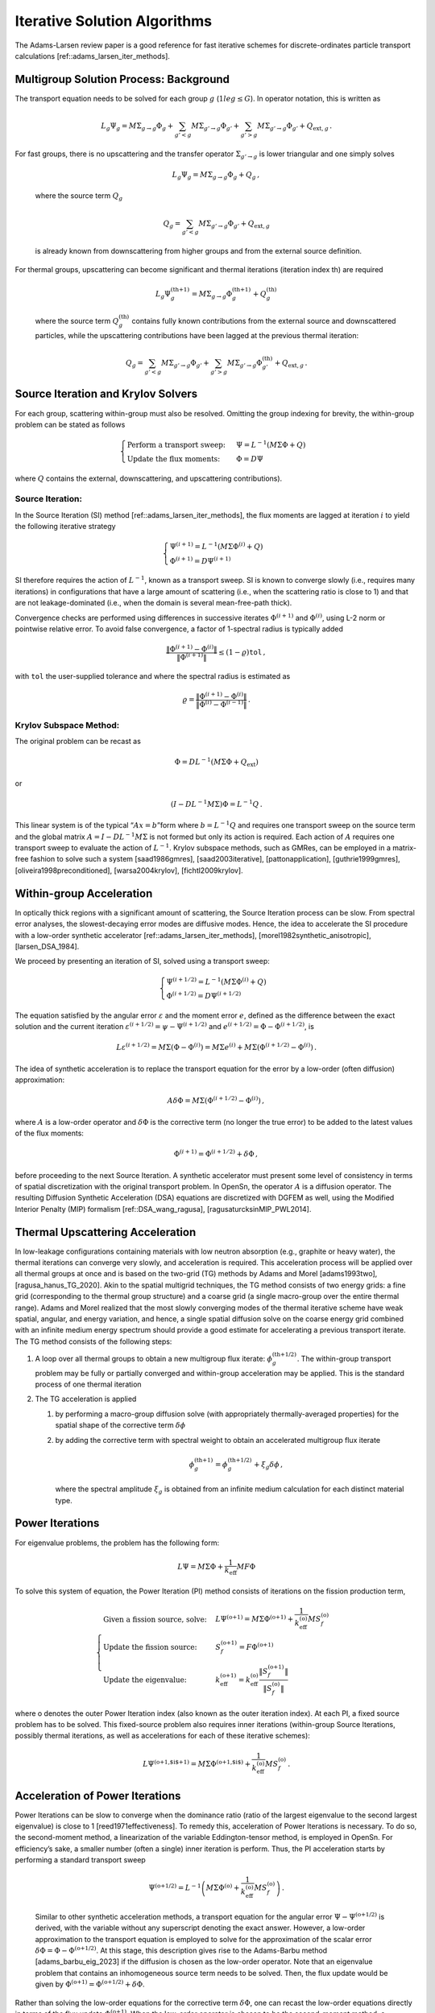 Iterative Solution Algorithms
=============================

The Adams-Larsen review paper is a good reference for fast iterative
schemes for discrete-ordinates particle transport calculations
[ref::adams_larsen_iter_methods].

Multigroup Solution Process: Background
---------------------------------------

The transport equation needs to be solved for each group :math:`g`
(:math:`1 le g \le G`). In operator notation, this is written as

.. math:: L_g \Psi_g = M \Sigma_{g\to g}\Phi_{g}  + \sum_{g'<g} M \Sigma_{g'\to g}\Phi_{g'} + \sum_{g'>g} M \Sigma_{g'\to g}\Phi_{g'} + Q_{\text{ext},g } \,.

| For fast groups, there is no upscattering and the transfer operator
  :math:`\Sigma_{g'\to g}` is lower triangular and one simply solves

  .. math:: L_g \Psi_g =  M \Sigma_{g\to g}\Phi_{g} +  Q_g \,,

  where the source term :math:`Q_g`

  .. math:: Q_g = \sum_{g'<g} M \Sigma_{g'\to g}\Phi_{g'} + Q_{\text{ext},g}

  is already known from downscattering from higher groups and from the
  external source definition.
| For thermal groups, upscattering can become significant and thermal
  iterations (iteration index th) are required

  .. math:: L_g \Psi^{\text{(th+1)}}_g =  M \Sigma_{g\to g}\Phi^{\text{(th+1)}}_{g} +  Q^{\text{(th)}}_g

  where the source term :math:`Q^{\text{(th)}}_g` contains fully known
  contributions from the external source and downscattered particles,
  while the upscattering contributions have been lagged at the previous
  thermal iteration:

  .. math:: Q_g = \sum_{g'<g} M \Sigma_{g'\to g}\Phi_{g'} +  \sum_{g'>g} M \Sigma_{g'\to g}\Phi^{\text{(th)}}_{g'} + Q_{\text{ext},g} \,.

Source Iteration and Krylov Solvers
-----------------------------------

For each group, scattering within-group must also be resolved. Omitting
the group indexing for brevity, the within-group problem can be stated
as follows

.. math::

   \begin{cases}
       \text{Perform a transport sweep: } &\Psi =  L^{-1} \left( M\Sigma \Phi  + Q \right)  \\
       \text{Update the flux moments:   }&\Phi = D \Psi
   \end{cases}

where :math:`Q` contains the external, downscattering, and upscattering
contributions).

Source Iteration:
~~~~~~~~~~~~~~~~~

In the Source Iteration (SI) method
[ref::adams_larsen_iter_methods], the flux moments are
lagged at iteration :math:`i` to yield the following iterative strategy

.. math::

   \begin{cases}
       \Psi^{(i+1)} =  L^{-1} \left( M\Sigma \Phi^{(i)}  + Q \right)   \\
       \Phi^{(i+1)} = D \Psi^{(i+1)}
   \end{cases}

SI therefore requires the action of :math:`L^{-1}`, known as a transport
sweep. SI is known to converge slowly (i.e., requires many iterations)
in configurations that have a large amount of scattering (i.e., when the
scattering ratio is close to 1) and that are not leakage-dominated
(i.e., when the domain is several mean-free-path thick).

Convergence checks are performed using differences in successive
iterates :math:`\Phi^{(i+1)}` and :math:`\Phi^{(i)}`, using L-2 norm or
pointwise relative error. To avoid false convergence, a factor of
1-spectral radius is typically added

.. math:: \frac{\| \Phi^{(i+1)} - \Phi^{(i)} \|}{\|\Phi^{(i+1)}\|} \le (1-\varrho) \texttt{tol} \,,

with ``tol`` the user-supplied tolerance and where the spectral radius
is estimated as

.. math:: \varrho = \frac{\| \Phi^{(i+1)} - \Phi^{(i)} \|}{\| \Phi^{(i)} - \Phi^{(i-1)} \|} \,.

Krylov Subspace Method:
~~~~~~~~~~~~~~~~~~~~~~~

The original problem can be recast as

.. math:: \Phi = D L^{-1} \left(M\Sigma \Phi  + Q_{\text{ext}}\right)

or

.. math:: \left(I - D L^{-1} M\Sigma \right) \Phi = L^{-1} Q \,.

This linear system is of the typical “:math:`Ax=b`”form where
:math:`b=L^{-1} Q` and requires one transport sweep on the source term
and the global matrix :math:`A=I - D L^{-1} M\Sigma` is not formed but
only its action is required. Each action of :math:`A` requires one
transport sweep to evaluate the action of :math:`L^{-1}`. Krylov
subspace methods, such as GMRes, can be employed in a matrix-free
fashion to solve such a system
[saad1986gmres], [saad2003iterative], [pattonapplication], [guthrie1999gmres], [oliveira1998preconditioned], [warsa2004krylov], [fichtl2009krylov].

Within-group Acceleration
-------------------------

In optically thick regions with a significant amount of scattering, the
Source Iteration process can be slow. From spectral error analyses, the
slowest-decaying error modes are diffusive modes. Hence, the idea to
accelerate the SI procedure with a low-order synthetic accelerator
[ref::adams_larsen_iter_methods], [morel1982synthetic_anisotropic], [larsen_DSA_1984].

We proceed by presenting an iteration of SI, solved using a transport
sweep:

.. math::

   \begin{cases}
       \Psi^{(i+1/2)} =  L^{-1} \left( M\Sigma \Phi^{(i)}  + Q \right)  \\
       \Phi^{(i+1/2)} = D \Psi^{(i+1/2)}
   \end{cases}

The equation satisfied by the angular error :math:`\varepsilon` and the
moment error :math:`e`, defined as the difference between the exact
solution and the current iteration
:math:`\varepsilon^{(i+1/2)}=\psi-\Psi^{(i+1/2)}` and
:math:`e^{(i+1/2)}=\Phi- \Phi^{(i+1/2)}`, is

.. math:: L \varepsilon^{(i+1/2)} = M \Sigma (\Phi- \Phi^{(i)} ) = M \Sigma e^{(i)} + M \Sigma (\Phi^{(i+1/2)} - \Phi^{(i)} ) \,.

The idea of synthetic acceleration is to replace the transport equation
for the error by a low-order (often diffusion) approximation:

.. math:: A \delta \Phi = M \Sigma (\Phi^{(i+1/2)} - \Phi^{(i)} ) \,,

where :math:`A` is a low-order operator and :math:`\delta \Phi` is the
corrective term (no longer the true error) to be added to the latest
values of the flux moments:

.. math:: \Phi^{(i+1)} = \Phi^{(i+1/2)} + \delta \Phi \,,

before proceeding to the next Source Iteration. A synthetic accelerator
must present some level of consistency in terms of spatial
discretization with the original transport problem. In OpenSn, the
operator :math:`A` is a diffusion operator. The resulting Diffusion
Synthetic Acceleration (DSA) equations are discretized with DGFEM as
well, using the Modified Interior Penalty (MIP) formalism
[ref::DSA_wang_ragusa], [ragusaturcksinMIP_PWL2014].

Thermal Upscattering Acceleration
---------------------------------

In low-leakage configurations containing materials with low neutron
absorption (e.g., graphite or heavy water), the thermal iterations can
converge very slowly, and acceleration is required. This acceleration
process will be applied over all thermal groups at once and is based on
the two-grid (TG) methods by Adams and Morel
[adams1993two], [ragusa_hanus_TG_2020]. Akin to the
spatial multigrid techniques, the TG method consists of two energy
grids: a fine grid (corresponding to the thermal group structure) and a
coarse grid (a single macro-group over the entire thermal range). Adams
and Morel realized that the most slowly converging modes of the thermal
iterative scheme have weak spatial, angular, and energy variation, and
hence, a single spatial diffusion solve on the coarse energy grid
combined with an infinite medium energy spectrum should provide a good
estimate for accelerating a previous transport iterate. The TG method
consists of the following steps:

#. A loop over all thermal groups to obtain a new multigroup flux
   iterate: :math:`\phi^{\text{(th+1/2)}}_g`. The within-group transport
   problem may be fully or partially converged and within-group
   acceleration may be applied. This is the standard process of one
   thermal iteration

#. The TG acceleration is applied

   #. by performing a macro-group diffusion solve (with appropriately
      thermally-averaged properties) for the spatial shape of the
      corrective term :math:`\delta \phi`

   #. by adding the corrective term with spectral weight to obtain an
      accelerated multigroup flux iterate

      .. math:: \phi^{\text{(th+1)}}_g = \phi^{\text{(th+1/2)}}_g + \xi_g \delta \phi \,,

      where the spectral amplitude :math:`\xi_g` is obtained from an
      infinite medium calculation for each distinct material type.

Power Iterations
----------------

For eigenvalue problems, the problem has the following form:

.. math:: L\Psi = M\Sigma\Phi + \frac{1}{k_\text{eff}}MF\Phi

To solve this system of equation, the Power Iteration (PI) method
consists of iterations on the fission production term,

.. math::

   \begin{cases}
       \text{Given a fission source, solve:} & L\Psi^{\text{(o+1)}} = M\Sigma\Phi^{\text{(o+1)}} + \frac{1}{k^{\text{(o)}}_\text{eff}} M S_f^{\text{(o)}} \\
       \text{Update the fission source:}     & S_f^{\text{(o+1)}} = F \Phi^{\text{(o+1)}} \\
       \text{Update the eigenvalue:}         & k^{\text{(o+1)}}_\text{eff} =  k^{\text{(o)}}_\text{eff}\frac{\|S_f^{\text{(o+1)}}\|}{\|S_f^{\text{(o)}}\|}
   \end{cases}

where o denotes the outer Power Iteration index (also known as the outer
iteration index). At each PI, a fixed source problem has to be solved.
This fixed-source problem also requires inner iterations (within-group
Source Iterations, possibly thermal iterations, as well as accelerations
for each of these iterative schemes):

.. math:: L\Psi^{\text{(o+1,$i$+1)}} = M\Sigma\Phi^{\text{(o+1,$i$)}} + \frac{1}{k^{\text{(o)}}_\text{eff}} M S_f^{\text{(o)}} \,.

Acceleration of Power Iterations
--------------------------------

| Power Iterations can be slow to converge when the dominance ratio
  (ratio of the largest eigenvalue to the second largest eigenvalue) is
  close to 1 [reed1971effectiveness]. To remedy this,
  acceleration of Power Iterations is necessary. To do so, the
  second-moment method, a linearization of the variable Eddington-tensor
  method, is employed in OpenSn. For efficiency’s sake, a smaller number
  (often a single) inner iteration is perform. Thus, the PI acceleration
  starts by performing a standard transport sweep

  .. math:: \Psi^{\text{(o+1/2)}} = L^{-1} \left ( M\Sigma\Phi^{\text{(o)}} + \frac{1}{k^{\text{(o)}}_\text{eff}} M S_f^{\text{(o)}} \right) \,.

  Similar to other synthetic acceleration methods, a transport equation
  for the angular error :math:`\Psi-\Psi^{\text{(o+1/2)}}` is derived,
  with the variable without any superscript denoting the exact answer.
  However, a low-order approximation to the transport equation is
  employed to solve for the approximation of the scalar error
  :math:`\delta \Phi = \Phi - \Phi^{\text{(o+1/2)}}`. At this stage,
  this description gives rise to the Adams-Barbu method
  [adams_barbu_eig_2023] if the diffusion is chosen as
  the low-order operator. Note that an eigenvalue problem that contains
  an inhomogeneous source term needs to be solved. Then, the flux update
  would be given by
  :math:`\Phi^{\text{(o+1)}} = \Phi^{\text{(o+1/2)}} + \delta\Phi`.
| Rather than solving the low-order equations for the corrective term
  :math:`\delta\Phi`, one can recast the low-order equations directly in
  terms of the flux update :math:`\Phi^{\text{(o+1)}}`. When the
  low-order operator is chosen to be the second-moment method, a
  linearization of the variable Eddington-tensor method
  [morel_smm_2024], the scheme implemented in OpenSn
  is obtained:

  .. math:: (A - \Sigma_0) \vartheta + \frac{1}{\lambda}F\vartheta + R(\Psi^{\text{(o+1/2)}}) \,,

  with :math:`A` a diffusion operator, :math:`\Sigma_0` a scattering
  operator, :math:`F` the fission operator, and :math:`R` the residual
  due to the unconverged transport-sweep step. This inhomogeneous
  eigenvalue problem is currently solved using a standard Power
  Iteration (index :math:`m`).

  .. math:: (A-\Sigma_0) \vartheta^{(m+1)} = \frac{1}{\lambda^{(m)}}F\vartheta^{(m)} + R(\Psi^{\text{(o+1/2)}}) \,.

  Upon convergence of the eigenproblem for the second-moment method, one
  sets

  .. math::

     \begin{aligned}
     k^{\text{(o+1)}}      & \leftarrow \lambda \\
     \Phi^{\text{(o+1)}}   & \leftarrow \vartheta
     \end{aligned}

  and one proceeds with a new outer iteration in transport, until
  convergence of the transport problem.

Uncollided-flux Treatment
-------------------------

likely not in v1.0, as it is not ready

In streaming regions (low-density material), in regions with low amount
of scattering, and with localized small sources, the :math:`S_n` method
will exhibit ray effects (angular discretization error). These ray
effects can be mitigated by splitting the angular flux into uncollided
and collided components [hanuvs2019uncollided]:

.. math:: \Psi = \Psi^u + \Psi^c \,.

Then, the original transport problem
:math:`L\Psi = M\Sigma \Phi + Q_{\text{ext}}` can be split into

#. The uncollided problem:

   .. math:: L\Psi^u =  Q_{\text{ext}}

   For this uncollided transport solve, one can compute the uncollided
   flux moments :math:`D\Psi^u` and the first-collision scattering
   source moments

   .. math:: Q_{\text{fc}} =  M\Sigma \Phi^u

#. The collided problem:

   .. math::

      \begin{cases}
              L\Psi^c & = M\Sigma \Phi^c  + Q_{\text{fc}} \\
              \Phi^c  & = D \Psi^c
          \end{cases}

Notes:

#. The inversion of the :math:`L` operator in the uncollided problem can
   be done using ray tracing, thus mitigating ray effects.

#. The collided problem is quite similar to a standard :math:`S_n` so
   the solution techniques described early apply straightforwardly. The
   first-collision scattering source plays the role of the external
   source in this problem.



.. [morel_smm_2024]
James Tutt Connor Woodsford and Jim E. Morel.
 A variant of the second-moment method for k-eigenvalue calculations.
 *Nuclear Science and Engineering*, 0(0):1--9, 2024.

.. [ragusaturcksinMIP_PWL2014]
Bruno Turcksin and Jean C. Ragusa.
 Discontinuous diffusion synthetic acceleration for sn transport on 2d
  arbitrary polygonal meshes.
 *Journal of Computational Physics*, 274:356--369, 2014.

.. [hanuvs2019uncollided]
Milan Hanu{\v{s}}, Logan H Harbour, Jean C Ragusa, Michael P Adams, and
  Marvin L Adams.
 Uncollided flux techniques for arbitrary finite element meshes.
 *Journal of Computational Physics*, 398:108848, 2019.

.. [fichtl2009krylov]
Erin D Fichtl, James S Warsa, and Anil K Prinja.
 Krylov iterative methods and synthetic acceleration for transport in
  binary statistical media.
 *Journal of Computational Physics*, 228(22):8413--8426, 2009.

.. [reed1971effectiveness]
Wm H Reed.
 The effectiveness of acceleration techniques for iterative methods in
  transport theory.
 *Nuclear Science and Engineering*, 45(3):245, 1971.

.. [ragusa_hanus_TG_2020]
Milan Hanus and Jean C. Ragusa.
 Thermal upscattering acceleration schemes for parallel transport
  sweeps.
 *Nuclear Science and Engineering*, 194(10):873--893, 2020.

.. [ref::DSA_wang_ragusa]
Yaqi Wang and Jean Ragusa.
 Diffusion synthetic acceleration for high-order discontinuous finite
  element :math:`s_n` transport schemes and application to locally refined
  unstructured meshes.
 *Nuclear Science and Engineering*, 166:145--166, 2010.

.. [pattonapplication]
BW Patton and JP Holloway.
 Application of krylov subspace methods to the slab geometry transport
  equation.
 In *ANS Topical Meeting on Radiation Protection and Shielding*,
  volume 1, page 384, 1996.

.. [saad2003iterative]
Yousef Saad.
 *Iterative methods for sparse linear systems*.
 Siam, 2003.

.. [oliveira1998preconditioned]
Suely Oliveira and Yuanhua Deng.
 Preconditioned krylov subspace methods for transport equations.
 *Progress in Nuclear Energy*, 33(1):155--174, 1998.

.. [saad1986gmres]
Youcef Saad and Martin H Schultz.
 Gmres: A generalized minimal residual algorithm for solving
  nonsymmetric linear systems.
 *SIAM Journal on scientific and statistical computing*,
  7(3):856--869, 1986.

.. [larsen_DSA_1984]
Edward W. Larsen.
 Diffusion-synthetic acceleration methods for discrete-ordinates
  problems.
 *Transport Theory and Statistical Physics*, 13(1-2):107--126,
  1984.

.. [ref::adams_larsen_iter_methods]
ML Adams and EW Larsen.
 Fast iterative methods for discrete-ordinates particle transport
  calculations.
 *Progress in Nuclear Energy*, 40(1):3--159, 2002.

.. [morel1982synthetic_anisotropic]
JE Morel.
 A synthetic acceleration method for discrete ordinates calculations
  with highly anisotropic scattering.
 *Nuclear Science and Engineering*, 82:34--46, 1982.

.. [adams1993two]
BT Adams and JE Morel.
 A two-grid acceleration scheme for the multigroup :math:`s_n` equations
  with neutron upscattering.
 *Nuclear Science and Engineering*, 115(3):253--264, 1993.

.. [warsa2004krylov]
James S Warsa, Todd A Wareing, and Jim E Morel.
 Krylov iterative methods and the degraded effectiveness of diffusion
  synthetic acceleration for multidimensional :math:`s_n` calculations in problems
  with material discontinuities.
 *Nuclear Science and Engineering*, 147(3):218--248, 2004.

.. [guthrie1999gmres]
Brian Guthrie, James P Holloway, and Bruce W Patton.
 Gmres as a multi-step transport sweep accelerator.
 *Transport Theory and Statistical Physics*, 28(1):83--102, 1999.

.. [adams_barbu_eig_2023]
Anthony P. Barbu and Marvin L. Adams.
 Convergence properties of a linear diffusion-acceleration method for
  k-eigenvalue transport problems.
 *Nuclear Science and Engineering*, 197(4):517--533, 2023.

